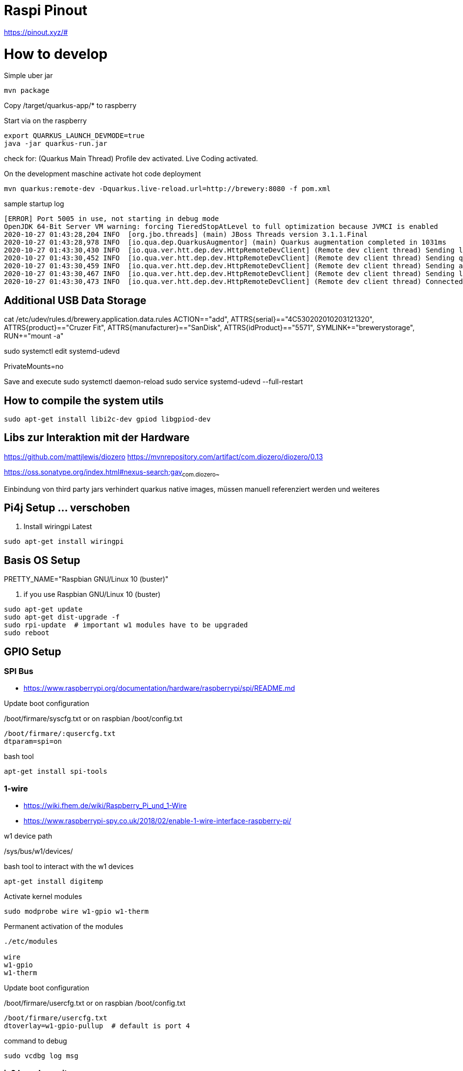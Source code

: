 = Raspi Pinout

https://pinout.xyz/#


= How to develop

.Simple uber jar

```bash
mvn package

```

Copy /target/quarkus-app/* to raspberry

.Start via on the raspberry
```bash

export QUARKUS_LAUNCH_DEVMODE=true
java -jar quarkus-run.jar
```


check for: (Quarkus Main Thread) Profile dev activated. Live Coding activated.


On the development maschine activate hot code deployment

```bash
mvn quarkus:remote-dev -Dquarkus.live-reload.url=http://brewery:8080 -f pom.xml

```

[source=bash]
.sample startup log
----
[ERROR] Port 5005 in use, not starting in debug mode
OpenJDK 64-Bit Server VM warning: forcing TieredStopAtLevel to full optimization because JVMCI is enabled
2020-10-27 01:43:28,204 INFO  [org.jbo.threads] (main) JBoss Threads version 3.1.1.Final
2020-10-27 01:43:28,978 INFO  [io.qua.dep.QuarkusAugmentor] (main) Quarkus augmentation completed in 1031ms
2020-10-27 01:43:30,430 INFO  [io.qua.ver.htt.dep.dev.HttpRemoteDevClient] (Remote dev client thread) Sending lib/deployment/appmodel.dat
2020-10-27 01:43:30,452 INFO  [io.qua.ver.htt.dep.dev.HttpRemoteDevClient] (Remote dev client thread) Sending quarkus-run.jar
2020-10-27 01:43:30,459 INFO  [io.qua.ver.htt.dep.dev.HttpRemoteDevClient] (Remote dev client thread) Sending app/backend-0.0.1-SNAPSHOT.jar
2020-10-27 01:43:30,467 INFO  [io.qua.ver.htt.dep.dev.HttpRemoteDevClient] (Remote dev client thread) Sending lib/deployment/build-system.properties
2020-10-27 01:43:30,473 INFO  [io.qua.ver.htt.dep.dev.HttpRemoteDevClient] (Remote dev client thread) Connected to remote server
----


== Additional USB Data Storage

cat /etc/udev/rules.d/brewery.application.data.rules
ACTION=="add", ATTRS{serial}=="4C530202010203121320", ATTRS{product}=="Cruzer Fit", ATTRS{manufacturer}=="SanDisk", ATTRS{idProduct}=="5571", SYMLINK+="brewerystorage", RUN+="mount -a"



sudo systemctl edit systemd-udevd
[Service]
PrivateMounts=no

Save and execute
sudo systemctl daemon-reload
sudo service systemd-udevd --full-restart



## How to compile the system utils

[source, bash]
----

sudo apt-get install libi2c-dev gpiod libgpiod-dev
----





== Libs zur Interaktion mit der Hardware
https://github.com/mattjlewis/diozero
https://mvnrepository.com/artifact/com.diozero/diozero/0.13

https://oss.sonatype.org/index.html#nexus-search;gav~com.diozero~~~~

Einbindung von third party jars verhindert quarkus native images, müssen manuell referenziert werden und weiteres

== Pi4j Setup ... verschoben

. Install wiringpi Latest

[source,bash]
----

sudo apt-get install wiringpi

----


== Basis OS Setup

PRETTY_NAME="Raspbian GNU/Linux 10 (buster)"

. if you use Raspbian GNU/Linux 10 (buster)
[source, bash]
----
sudo apt-get update
sudo apt-get dist-upgrade -f
sudo rpi-update  # important w1 modules have to be upgraded
sudo reboot
----




== GPIO Setup

=== SPI Bus
* https://www.raspberrypi.org/documentation/hardware/raspberrypi/spi/README.md

.Update boot configuration
/boot/firmare/syscfg.txt or on raspbian /boot/config.txt

[source, bash]
----
/boot/firmare/:qusercfg.txt
dtparam=spi=on
----


.bash tool
[source,bash]
----

apt-get install spi-tools

----



=== 1-wire

* https://wiki.fhem.de/wiki/Raspberry_Pi_und_1-Wire
* https://www.raspberrypi-spy.co.uk/2018/02/enable-1-wire-interface-raspberry-pi/

.w1 device path
/sys/bus/w1/devices/

.bash tool to interact with the w1 devices
[source,bash]
----
apt-get install digitemp
----

.Activate kernel modules
[source,bash]
----
sudo modprobe wire w1-gpio w1-therm
----

.Permanent activation of the modules
[source, bash]
----
./etc/modules

wire
w1-gpio
w1-therm
----

.Update boot configuration
/boot/firmare/usercfg.txt or on raspbian /boot/config.txt

[source, bash]
----
/boot/firmare/usercfg.txt
dtoverlay=w1-gpio-pullup  # default is port 4
----

command to debug
[source, bash]
----
sudo vcdbg log msg
----



=== ic2 board erweiterung

[source, bash]
----
sudo apt-get install i2c-tools
----

https://raspberrypi.stackexchange.com/questions/32719/i2cdetect-shows-every-possible-address
https://www.raspberrypi-spy.co.uk/2014/11/enabling-the-i2c-interface-on-the-raspberry-pi/
http://www.netzmafia.de/skripten/hardware/RasPi/RasPi_I2C.html
